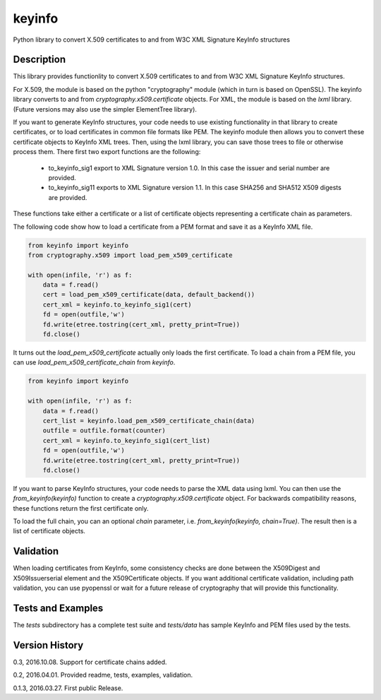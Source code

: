 =======
keyinfo
=======

Python library to convert X.509 certificates to and from W3C XML Signature KeyInfo structures


Description
===========

This library provides functionlity to convert X.509 certificates to and from W3C XML Signature 
KeyInfo structures.  

For X.509, the module is based on the python "cryptography" module (which in turn is based on OpenSSL).  
The keyinfo library converts to and from *cryptography.x509.certificate* objects. For XML, the module 
is based on the *lxml* library.  (Future versions may also use the simpler 
ElementTree library).

If you want to generate KeyInfo structures, your code needs to use existing functionality in that library 
to create certificates, or to load certificates in common file formats like PEM. The keyinfo module then
allows you to convert these certificate objects to KeyInfo XML trees.  Then, using the lxml library, you 
can save those trees to file or otherwise process them. There first two export functions are the 
following:
 * to_keyinfo_sig1 export to XML Signature version 1.0.  In this case the issuer and serial number are provided.
 * to_keyinfo_sig11 exports to XML Signature version 1.1. In this case SHA256 and SHA512 X509 digests are provided.

These functions take either a certificate or a list of certificate objects representing a certificate chain as
parameters.

The following code show how to load a certificate from a PEM format and save it as a KeyInfo XML file.

.. code-block:: python

    from keyinfo import keyinfo
    from cryptography.x509 import load_pem_x509_certificate

    with open(infile, 'r') as f:
        data = f.read()
        cert = load_pem_x509_certificate(data, default_backend())
        cert_xml = keyinfo.to_keyinfo_sig1(cert)
        fd = open(outfile,'w')
        fd.write(etree.tostring(cert_xml, pretty_print=True))
        fd.close()

It turns out the *load_pem_x509_certificate* actually only loads the first certificate.  To load a chain
from a PEM file, you can use *load_pem_x509_certificate_chain* from *keyinfo*.

.. code-block:: python

    from keyinfo import keyinfo

    with open(infile, 'r') as f:
        data = f.read()
        cert_list = keyinfo.load_pem_x509_certificate_chain(data)
        outfile = outfile.format(counter)
        cert_xml = keyinfo.to_keyinfo_sig1(cert_list)
        fd = open(outfile,'w')
        fd.write(etree.tostring(cert_xml, pretty_print=True))
        fd.close()


If you want to parse KeyInfo structures, your code needs to parse the XML data using lxml. You can
then use the *from_keyinfo(keyinfo)* function to create a *cryptography.x509.certificate* object.
For backwards compatibility reasons, these functions return the first certificate only.

To load the full chain, you can an optional *chain* parameter, i.e. *from_keyinfo(keyinfo, chain=True)*.
The result then is a list of certificate objects.
  


Validation
==========

When loading certificates from KeyInfo, some consistency checks are done between the X509Digest and 
X509Issuerserial element and the X509Certificate objects.  If you want additional certificate validation,
including path validation, you can use pyopenssl or wait for a future release of cryptography that will
provide this functionality.

Tests and Examples
==================

The *tests* subdirectory has a complete test suite and *tests/data* has sample KeyInfo and PEM files 
used by the tests.



Version History
===============

0.3, 2016.10.08.  Support for certificate chains added.

0.2, 2016.04.01.  Provided readme, tests, examples, validation.

0.1.3, 2016.03.27. First public Release.

